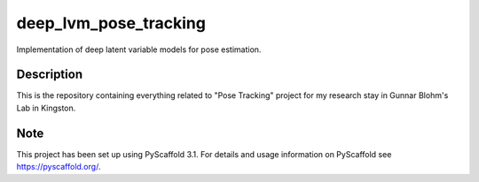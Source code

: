 ======================
deep_lvm_pose_tracking
======================


Implementation of deep latent variable models for pose estimation.


Description
===========

This is the repository containing everything related to "Pose Tracking" project
for my research stay in Gunnar Blohm's Lab in Kingston.


Note
====

This project has been set up using PyScaffold 3.1. For details and usage
information on PyScaffold see https://pyscaffold.org/.

